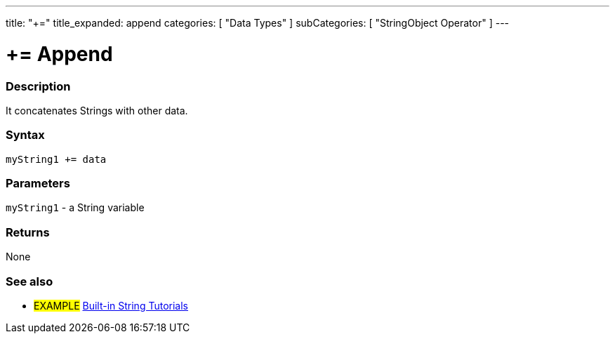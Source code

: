 ---
title: "+="
title_expanded: append
categories: [ "Data Types" ]
subCategories: [ "StringObject Operator" ]
---





= += Append


// OVERVIEW SECTION STARTS
[#overview]
--

[float]
=== Description
It concatenates Strings with other data.

[%hardbreaks]


[float]
=== Syntax
[source,arduino]
----
myString1 += data
----

[float]
=== Parameters
`myString1` - a String variable

[float]
=== Returns
None

--

// OVERVIEW SECTION ENDS



// HOW TO USE SECTION ENDS


// SEE ALSO SECTION
[#see_also]
--

[float]
=== See also

[role="example"]
* #EXAMPLE# https://www.arduino.cc/en/Tutorial/BuiltInExamples#strings[Built-in String Tutorials^]
--
// SEE ALSO SECTION ENDS
